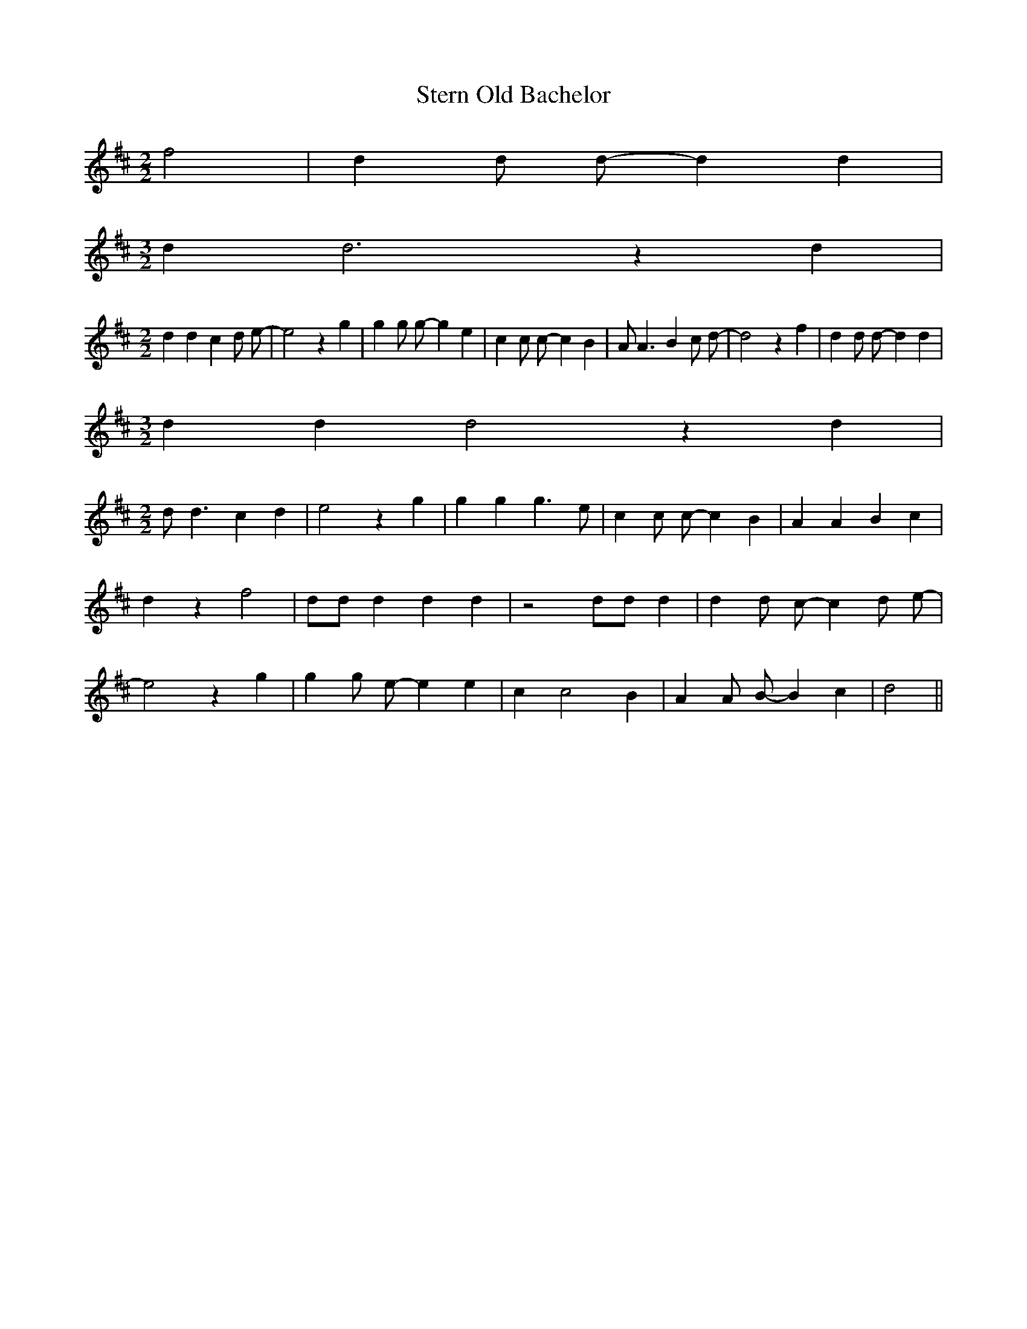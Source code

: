 % Generated more or less automatically by swtoabc by Erich Rickheit KSC
X:1
T:Stern Old Bachelor
M:2/2
L:1/4
K:D
 f2| d d/2 d/2- d d|
M:3/2
 d d3 z d|
M:2/2
 d d c d/2 e/2-| e2 z g| g g/2 g/2- g e| c c/2 c/2- c B| A/2 A3/2 B c/2 d/2-|\
 d2 z f| d d/2 d/2- d d|
M:3/2
 d d d2 z d|
M:2/2
 d/2 d3/2 c d| e2 z g| g g g3/2 e/2| c c/2 c/2- c B| A A B c| d z f2|\
 d/2d/2 d d d| z2 d/2d/2 d| d d/2 c/2- c d/2 e/2-| e2 z g| g g/2 e/2- e e|\
 c c2 B| A A/2 B/2- B c| d2||


